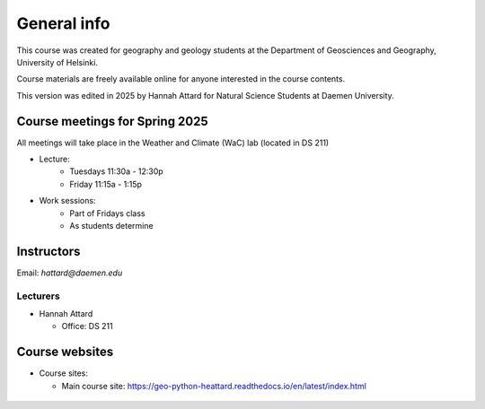 General info
============

This course was created for geography and geology students at the Department of Geosciences and Geography, University of Helsinki.

Course materials are freely available online for anyone interested in the course contents.

This version was edited in 2025 by Hannah Attard for Natural Science Students at Daemen University. 

Course meetings for Spring 2025
---------------------------
All meetings will take place in the Weather and Climate (WaC) lab (located in DS 211)

- Lecture:
   - Tuesdays 11:30a - 12:30p 
   - Friday 11:15a - 1:15p
- Work sessions:
   - Part of Fridays class
   - As students determine

Instructors
-----------

Email: *hattard@daemen.edu*

Lecturers
~~~~~~~~~

- Hannah Attard

  - Office: DS 211


Course websites
---------------

- Course sites:

  - Main course site: `<https://geo-python-heattard.readthedocs.io/en/latest/index.html>`_
 ..
   - Notebooks by CSC: `<https://notebooks.csc.fi>`_
  - Discord (Q&A + chat): `<https://discord.com/>`_
  - Polling / voting (active during lectures only): `<https://geo-python.github.io/poll>`_
